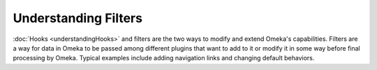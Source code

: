 #####################
Understanding Filters
#####################

:doc:`Hooks <understandingHooks>` and filters are the two ways to modify and extend Omeka's capabilities. Filters are a way for data in Omeka to be passed among different plugins that want to add to it or modify it in some way before final processing by Omeka. Typical examples include adding navigation links and changing default behaviors.
